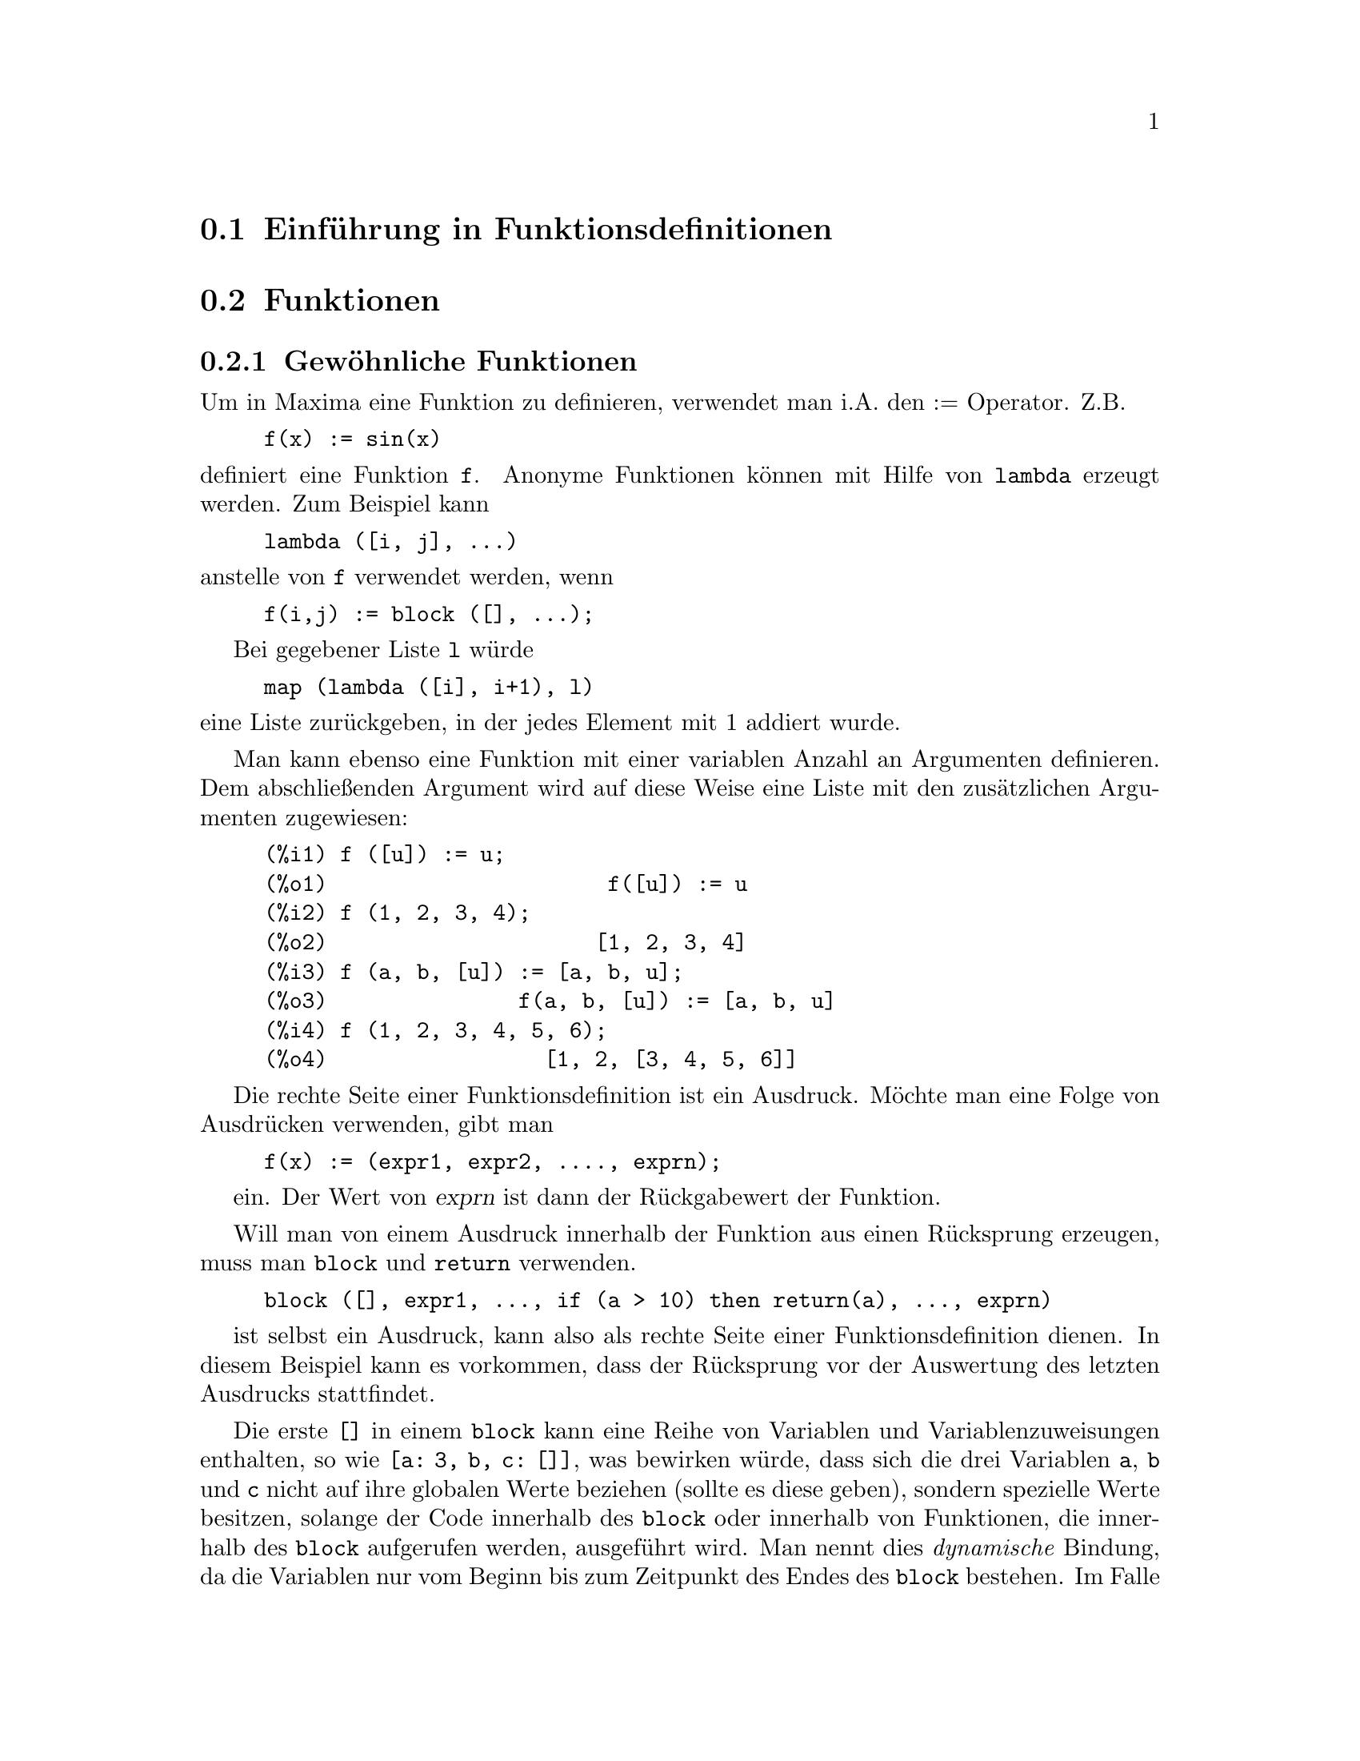 @c Language: German
@c English original: Function.texi CVS 1.42

@menu
* Einf@"uhrung in Funktionsdefinitionen::  
* Funktionen::                    
* Makros::
* Definitionen f@"ur Funktionsdefinitionen::  
@end menu

@node Einf@"uhrung in Funktionsdefinitionen, Funktionen, , Funktionsdefinitionen
@section Einf@"uhrung in Funktionsdefinitionen

@node Funktionen, Makros, Einf@"uhrung in Funktionsdefinitionen, Funktionsdefinitionen
@c NEEDS WORK, THIS TOPIC IS IMPORTANT
@c MENTION DYNAMIC SCOPE (VS LEXICAL SCOPE)
@section Funktionen
@subsection Gew@"ohnliche Funktionen

Um in Maxima eine Funktion zu definieren, verwendet man 
i.A. den := Operator. Z.B.

@example
f(x) := sin(x)
@end example

@noindent
definiert eine Funktion @code{f}.
Anonyme Funktionen k@"onnen mit Hilfe von @code{lambda} erzeugt werden. 
Zum Beispiel kann 

@example
lambda ([i, j], ...)
@end example

@noindent
anstelle von @code{f} verwendet werden, wenn 

@example
f(i,j) := block ([], ...);
@end example

Bei gegebener Liste @code{l} w@"urde  

@example
map (lambda ([i], i+1), l)
@end example

@noindent
eine Liste zur@"uckgeben, in der jedes Element mit 1 addiert wurde.

Man kann ebenso eine Funktion mit einer variablen Anzahl an Argumenten definieren.  
Dem abschlie@ss{}enden Argument wird auf diese Weise eine Liste mit den 
zus@"atzlichen Argumenten zugewiesen:

@example
(%i1) f ([u]) := u;
(%o1)                      f([u]) := u
(%i2) f (1, 2, 3, 4);
(%o2)                     [1, 2, 3, 4]
(%i3) f (a, b, [u]) := [a, b, u];
(%o3)               f(a, b, [u]) := [a, b, u]
(%i4) f (1, 2, 3, 4, 5, 6);
(%o4)                 [1, 2, [3, 4, 5, 6]]
@end example

Die rechte Seite einer Funktionsdefinition ist ein Ausdruck. 
M@"ochte man eine Folge von Ausdr@"ucken verwenden, gibt man 

@example
f(x) := (expr1, expr2, ...., exprn);
@end example

ein. Der Wert von @var{exprn} ist dann der R@"uckgabewert der Funktion.

Will man von einem Ausdruck innerhalb der Funktion aus einen R@"ucksprung erzeugen, 
muss man @code{block} und @code{return} verwenden.

@example
block ([], expr1, ..., if (a > 10) then return(a), ..., exprn)
@end example

ist selbst ein Ausdruck, kann also als rechte Seite einer Funktionsdefinition 
dienen. 
In diesem Beispiel kann es vorkommen, dass der R@"ucksprung vor der Auswertung 
des letzten Ausdrucks stattfindet.

@c COPY THIS STUFF TO @defun block AS NEEDED
@c ESPECIALLY STUFF ABOUT LOCAL VARIABLES
Die erste @code{[]} in einem @code{block} kann eine Reihe von 
Variablen und Variablenzuweisungen enthalten, so wie @code{[a: 3, b, c: []]}, 
was bewirken w@"urde, dass sich die drei Variablen @code{a}, @code{b} 
und @code{c} nicht auf ihre globalen Werte beziehen (sollte es diese geben), 
sondern spezielle Werte besitzen, solange der Code innerhalb des @code{block} 
oder innerhalb von Funktionen, die innerhalb des @code{block} aufgerufen werden, 
ausgef@"uhrt wird. Man nennt dies @i{dynamische} Bindung, 
da die Variablen nur vom Beginn bis zum Zeitpunkt des Endes des @code{block} 
bestehen. 
Im Falle eines @code{return} oder @code{throw} aus dem @code{block} 
werden die alten Werte der Variablen (sollte es diese geben) wieder eingesetzt.
Es ist sicherlich eine gute Idee, auf diese Weise Variablen zu sch@"utzen. 
Beachte, dass Zuweisungen an die Blockvariablen parallel vorgenommen werden. 
Das bedeutet, dass wenn man oben noch @code{c: a} verwendet h@"atte, der 
Wert von @code{c} der Wert von @code{a} zum Zeitpunkt des Blockbeginns 
sein w@"urde, bevor also @code{a} gebunden wurde. 
So etwas wie 

@example
block ([a: a], expr1, ... a: a+3, ..., exprn)
@end example

wird demnach den externen Wert von @code{a} davor bewahren, 
ver@"andert zu werden, aber erlaubt, diesen Wert zu verwenden.
Dies geschieht, da die rechte Seite der Zuweisungen erst im 
Eingangszusammenhang ausgewertet wird, bevor die Bindung stattfindet.
Einfach @code{block ([x], ...} zu verwenden, w@"urde bewirken, dass
@code{x} sich selbst als Wert hat, gerade so als h@"atte man eine neue
@b{Maxima} Sitzung begonnen.

Die aktuellen Argumente einer Funktion werden in exakt derselben Weise 
behandelt, wie Variablen in einem Block. So h@"atten wir in

@example
f(x) := (expr1, ..., exprn);
@end example

und

@example
f(1);
@end example

den gleichen Auswertungszusammenhang f@"ur die Ausdr@"ucke wie mit

@example
block ([x: 1], expr1, ..., exprn)
@end example

Da bei einer Funktionsdefinition mit := die rechte Seite erst 
zur Laufzeit ausgewertet wird, ist es manchmal ratsam, 
@code{define} oder eventuell auch @code{buildq} zur 
Definition einer Funktion zu verwenden.  

@subsection Array-Funktionen

Eine Array-Funktion speichert bei einem gegebenen Argument 
den Funktionswert beim ersten Aufruf,  
und gibt bei erneutem Aufruf mit dem gleichen Argument 
den gespeicherten Wert zur@"uck, ohne ihn neu zu berechnen. 
So eine Funktion wird tabellenf@"uhrend (@i{memoizing function}) genannt.

Die Namen der Array-Funktionen werden der globalen Liste 
@code{arrays} hinzugef@"ugt (und nicht der globalen Liste 
@code{functions}).
@code{arrayinfo} gibt die Liste der Argumente zur@"uck, f@"ur 
die es gespeicherte Funktionswerte gibt.
@code{dispfun} und @code{fundef} geben die Definition der 
Array-Funktion zur@"uck.

@code{arraymake} erzeugt den Aufruf einer Array-Funktion, 
analog zum Aufruf von @code{funmake} bei gew@"ohnlichen Funktionen. 
@code{arrayapply} wendet eine Array-Funktion auf seine Argumente an, 
so wie @code{apply} bei gew@"ohnlichen Funktionen. 
Es gibt jedoch nicht exakt analoges zu @code{map} f@"ur 
Array-Funktionen, obwohl 
@code{map(lambda([@var{x}], @var{a}[@var{x}]), @var{L})} oder
@code{makelist(@var{a}[@var{x}], @var{x}, @var{L})}, wobei @var{L} 
eine Liste ist, nicht weit davon entfernt sind.

@code{remarray} entfernt die Definition einer Array-Funktion 
(einschlie@ss{}lich der gespeicherten Werte), genauso wie 
@code{remfunction} bei gew@"ohnlichen Funktionen. 

@code{kill(@var{a}[@var{x}])} entfernt den f@"ur das Argument 
@var{x} gespeicherten Wert einer Array-Funktion @var{a}; 
beim n@"achsten Aufruf von @var{a} mit dem Argument @var{x} 
wird der Funktionswert neu berechnet.
Es gibt jedoch keine M@"oglichkeit, auf einmal alle gespeicherten 
Werte zu l@"oschen, au@ss{}er durch @code{kill(@var{a})} oder 
@code{remarray(@var{a})}, was gleichzeitig die Funktionsdefinition 
l@"oscht.


@node Makros, Definitionen f@"ur Funktionsdefinitionen, Funktionen, Funktionsdefinitionen
@section Makros

@deffn {Funktion} buildq (@var{L}, @var{expr})
F@"uhrt eine parallele Ersetzung der in der Liste @var{L} 
aufgef@"uhrten Variablen in dem Ausdruck @var{expr} durch, 
ohne dabei @var{expr} auszuwerten.

Der resultierende Ausdruck wird vereinfacht, aber nicht 
ausgewertet, nachdem @code{buildq} die Ersetzung durchgef@"uhrt hat.

Die Elemente in @var{L} sind Symbole oder Zuweisungen 
@code{@var{symbol}: @var{value}}, die parallel ausgewertet werden.

Die Bindung der Variablen auf der rechten Seite der Zuweisung 
ist die Bindung dieser Variablen in dem Zusammenhang, 
in dem @code{buildq} aufgerufen wird, und 
nicht die Bindung dieser Variablen in der Liste @var{L}.
Wenn einer Variable in @var{L} nicht ausdr@"ucklich ein Wert 
zugewiesen wurde, ist seine Bindung in @code{buildq} dieselbe, 
wie in dem Zusammenhang, aus dem @code{buildq} aufgerufen wird.

Die in @var{L} genannten Variablen werden dann parallel in 
@var{expr} ersetzt. Das hei@ss{}t, die Ersetzung ist f@"ur jede 
Variable festgelegt, bevor die Ersetzung ausgef@"uhrt wird, 
so dass die Ersetzung einer Variable auf die andere keinen 
Einfluss hat.

Wenn irgend eine Variable @var{x} in @var{expr} in der Form 
@code{splice (@var{x})} auftritt, dann muss @var{x} an eine Liste 
gebunden sein, und die Liste wird dann in @var{expr} 
verzahnt statt ersetzt.

Variablen in @var{expr}, die nicht in @var{L} auftauchen, 
werden in das Ergebnis w@"ortlich eingetragen, so als ob sie 
in dem Zusammenhang, aus dem @code{buildq} aufgerufen wird, 
gebunden w@"aren.

Beispiele

@code{a} ist ausdr@"ucklich an @code{x} gebunden,
w@"ahrend @code{b} dieselbe Bindung hat (n@"amlich 29) wie 
in dem aufrufenden Zusammenhang, 
und @code{c} wird w@"ortlich @"ubertagen.
Der resultierende Ausdruck wird nicht vor der ausdr@"ucklichen 
Auswertung @code{''%} ausgewertet.

@c ===beg===
@c (a: 17, b: 29, c: 1729)$
@c buildq ([a: x, b], a + b + c);
@c ''%;
@c ===end===
@example
(%i1) (a: 17, b: 29, c: 1729)$
(%i2) buildq ([a: x, b], a + b + c);
(%o2)                      x + c + 29
(%i3) ''%;
(%o3)                       x + 1758
@end example

@code{e} ist an eine Liste gebunden, die als solche auch 
in den Argumenten von @code{foo} auftaucht, aber 
verzahnt in den Argumenten von @code{bar}.

@c ===beg===
@c buildq ([e: [a, b, c]], foo (x, e, y));
@c buildq ([e: [a, b, c]], bar (x, splice (e), y));
@c ===end===
@example
(%i1) buildq ([e: [a, b, c]], foo (x, e, y));
(%o1)                 foo(x, [a, b, c], y)
(%i2) buildq ([e: [a, b, c]], bar (x, splice (e), y));
(%o2)                  bar(x, a, b, c, y)
@end example

Das Ergebnis wird nach der Ersetzung vereinfacht.
W@"urde die Vereinfachung vor der Ersetzung stattfinden,
w@"urden diese beiden Ausdr@"ucke dasselbe ergeben.

@c ===beg===
@c buildq ([e: [a, b, c]], splice (e) + splice (e));
@c buildq ([e: [a, b, c]], 2 * splice (e));
@c ===end===
@example
(%i1) buildq ([e: [a, b, c]], splice (e) + splice (e));
(%o1)                    2 c + 2 b + 2 a
(%i2) buildq ([e: [a, b, c]], 2 * splice (e));
(%o2)                        2 a b c
@end example

Die Variablen in @var{L} sind parallel gebunden; 
w@"aren sie nacheinander gebunden, w@"urde das erste 
Ergebnis @code{foo (b, b)} sein.
Auch die Ersetzungen werden parallel ausgef@"uhrt;
vergleiche das zweite Ergebnis mit dem von @code{subst},
welches die Ersetzungen nacheinander ausf@"uhrt.

@c ===beg===
@c buildq ([a: b, b: a], foo (a, b));
@c buildq ([u: v, v: w, w: x, x: y, y: z, z: u], bar (u, v, w, x, y, z));
@c subst ([u=v, v=w, w=x, x=y, y=z, z=u], bar (u, v, w, x, y, z));
@c ===end===
@example
(%i1) buildq ([a: b, b: a], foo (a, b));
(%o1)                       foo(b, a)
(%i2) buildq ([u: v, v: w, w: x, x: y, y: z, z: u], bar (u, v, w, x, y, z));
(%o2)                 bar(v, w, x, y, z, u)
(%i3) subst ([u=v, v=w, w=x, x=y, y=z, z=u], bar (u, v, w, x, y, z));
(%o3)                 bar(u, u, u, u, u, u)
@end example

Folgend wird eine Liste von Gleichungen konstruiert, 
mit jeweils Variablen oder Ausdr@"ucken auf der linken Seite  
und deren Werte auf der rechten.
@code{macroexpand} zeigt den R@"uckgabewert von @code{show_values}.

@c ===beg===
@c show_values ([L]) ::= buildq ([L], map ("=", 'L, L));
@c (a: 17, b: 29, c: 1729)$
@c show_values (a, b, c - a - b);
@c macroexpand (show_values (a, b, c - a - b));
@c ===end===
@example
(%i1) show_values ([L]) ::= buildq ([L], map ("=", 'L, L));
(%o1)   show_values([L]) ::= buildq([L], map("=", 'L, L))
(%i2) (a: 17, b: 29, c: 1729)$
(%i3) show_values (a, b, c - a - b);
(%o3)          [a = 17, b = 29, c - b - a = 1683]
(%i4) macroexpand (show_values (a, b, c - a - b));
(%o4)    map(=, '([a, b, c - b - a]), [a, b, c - b - a])
@end example

@end deffn

@deffn {Funktion} macroexpand (@var{expr})
Gibt, wenn @code{expr} ein Makro-Funktionsaufruf ist,
die Makro-Expansion von @var{expr} zur@"uck, ohne den 
Ausdruck dabei auszuwerten.
Andernfalls gibt @code{macroexpand} @var{expr} zur@"uck.

Sollte die Expansion von @var{expr} einen weiteren 
Makro-Funktionsaufruf liefern, wird auch dieser 
Makro-Funktionsaufruf expandiert.

@code{macroexpand} quotiert (Operator @code{'}) seine Argumente.
Wenn jedoch die Expansion der Makrofunktion Seiteneffekte 
bewirkt, werden auch diese Seiteneffekte ausgef@"uhrt.

Siehe auch @code{::=}, @code{macros} und @code{macroexpand1}.

Beispiele

@c ===beg===
@c g (x) ::= x / 99;
@c h (x) ::= buildq ([x], g (x - a));
@c a: 1234;
@c macroexpand (h (y));
@c h (y);
@c ===end===
@example
(%i1) g (x) ::= x / 99;
                                    x
(%o1)                      g(x) ::= --
                                    99
(%i2) h (x) ::= buildq ([x], g (x - a));
(%o2)            h(x) ::= buildq([x], g(x - a))
(%i3) a: 1234;
(%o3)                         1234
(%i4) macroexpand (h (y));
                              y - a
(%o4)                         -----
                               99
(%i5) h (y);
                            y - 1234
(%o5)                       --------
                               99
@end example

@end deffn

@deffn {Funktion} macroexpand1 (@var{expr})
Gibt, wenn @code{expr} ein Makro-Funktionsaufruf ist,
die Makro-Expansion von @var{expr} zur@"uck, ohne den 
Ausdruck dabei auszuwerten.
Andernfalls gibt @code{macroexpand1} @var{expr} zur@"uck.

@code{macroexpand1} quotiert (Operator @code{'}) seine Argumente.
Sollte die Expansion der Makrofunktion Seiteneffekte 
bewirken, werden auch diese Seiteneffekte ausgef@"uhrt.

Sollte die Expansion von @var{expr} einen weiteren 
Makro-Funktionsaufruf liefern, wird dieser Makro-Funktionsaufruf 
jedoch nicht expandiert.

Siehe auch @code{::=}, @code{macros} und @code{macroexpand}.

Beispiele

@c ===beg===
@c g (x) ::= x / 99;
@c h (x) ::= buildq ([x], g (x - a));
@c a: 1234;
@c macroexpand1 (h (y));
@c h (y);
@c ===end===
@example
(%i1) g (x) ::= x / 99;
                                    x
(%o1)                      g(x) ::= --
                                    99
(%i2) h (x) ::= buildq ([x], g (x - a));
(%o2)            h(x) ::= buildq([x], g(x - a))
(%i3) a: 1234;
(%o3)                         1234
(%i4) macroexpand1 (h (y));
(%o4)                       g(y - a)
(%i5) h (y);
                            y - 1234
(%o5)                       --------
                               99
@end example

@end deffn

@defvr {Globale Variable} macros
Standardwert: @code{[]}

@code{macros} ist die Liste der benutzerdefinierten Makrofunktionen. 
Der Operator @code{::=} zur Markodefinition setzt neue Makrofunktionen 
auf diese Liste und @code{kill}, @code{remove} und @code{remfunction} 
entfernen Makrofunktionen von dieser Liste.

Siehe auch @code{infolists}.

@end defvr

@deffn {Funktion} splice (@var{a})
Verzahnt die durch das Atom @var{a} benannte Liste in einen Ausdruck, 
aber nur dann, wenn @code{splice} innerhalb von @code{buildq} auftritt; 
andernfalls wird @code{splice} wie eine undefinierte Funktion behandelt. 
Tritt @var{a} innerhalb von @code{buildq} allein auf (ohne @code{splice}), 
dann wird @var{a} als Liste (und nicht verzahnt) in das Ergebnis eingesetzt. 
Das Argument von @code{splice} darf nur ein Atom sein, 
keine buchst@"abliche Liste oder auch kein Ausdruck, der eine Liste 
ergibt.

Typischerweise liefert @code{splice} die Argumente f@"ur eine Funktion 
oder einen Operator.
F@"ur eine Funktion @code{f} expandiert der Ausdruck @code{f (splice (@var{a}))} 
innerhalb von @code{buildq} zu @code{f (@var{a}[1], @var{a}[2], @var{a}[3], ...)}. 
F@"ur einen Operator @code{o} expandiert der Ausdruck @code{"o" (splice (@var{a})}
innerhalb von @code{buildq} zu @code{"o" (@var{a}[1], @var{a}[2], @var{a}[3], ...)},
wobei @code{o} jeder Typ von Operator sein kann 
(typischerweise einer, der mehrere Argumente besitzt). 
Beachte, dass der Operator in Anf@"uhrungszeichen @code{"} eingeschlossen 
sein muss.

Beispiele

@c ===beg===
@c buildq ([x: [1, %pi, z - y]], foo (splice (x)) / length (x));
@c buildq ([x: [1, %pi]], "/" (splice (x)));
@c matchfix ("<>", "<>");
@c buildq ([x: [1, %pi, z - y]], "<>" (splice (x)));
@c ===end===
@example
(%i1) buildq ([x: [1, %pi, z - y]], foo (splice (x)) / length (x));
                       foo(1, %pi, z - y)
(%o1)                -----------------------
                     length([1, %pi, z - y])
(%i2) buildq ([x: [1, %pi]], "/" (splice (x)));
                                1
(%o2)                          ---
                               %pi
(%i3) matchfix ("<>", "<>");
(%o3)                          <>
(%i4) buildq ([x: [1, %pi, z - y]], "<>" (splice (x)));
(%o4)                   <>1, %pi, z - y<>
@end example

@end deffn


@c end concepts Funktionen
@node Definitionen f@"ur Funktionsdefinitionen,  , Makros, Funktionsdefinitionen
@section Definitionen f@"ur Funktionsdefinitionen

@deffn {Funktion} apply (@var{F}, [@var{x_1}, ..., @var{x_n}])
Erzeugt einen Ausdruck @code{@var{F}(@var{arg_1}, ..., @var{arg_n})} 
und wertet ihn aus.
@code{apply} versucht nicht, zwischen Array-Funktion und gew@"ohnlichen Funktionen 
zu unterscheiden; 
wenn @var{F} der Name einer Array-Funktion ist, wertet @code{apply} 
@code{@var{F}(...)} aus (d.h. ein Funktionsaufruf mit runden statt 
eckigen Klammern).
@code{arrayapply} wertet in diesem Fall einen Funktionsaufruf mit 
eckigen Klammern aus.

Beispiele:

@code{apply} wertet seine Argumente aus.
In diesem Beispiel wird @code{min} auf den Wert von @code{L} angewendet.

@c ===beg===
@c L : [1, 5, -10.2, 4, 3];
@c apply (min, L);
@c ===end===
@example
(%i1) L : [1, 5, -10.2, 4, 3];
(%o1)                 [1, 5, - 10.2, 4, 3]
(%i2) apply (min, L);
(%o2)                        - 10.2
@end example

@code{apply} wertet die Argumente aus, sogar wenn die Funktion 
(hier @var{dispfun}) sie quotiert (Operator @code{'}).

@c ===beg===
@c F (x) := x / 1729;
@c fname : F;
@c dispfun (F);
@c dispfun (fname);
@c apply (dispfun, [fname]);
@c ===end===
@example
(%i1) F (x) := x / 1729;
                                   x
(%o1)                     F(x) := ----
                                  1729
(%i2) fname : F;
(%o2)                           F
(%i3) dispfun (F);
                                   x
(%t3)                     F(x) := ----
                                  1729

(%o3)                         [%t3]
(%i4) dispfun (fname);
fname is not the name of a user function.
 -- an error.  Quitting.  To debug this try debugmode(true);
(%i5) apply (dispfun, [fname]);
                                   x
(%t5)                     F(x) := ----
                                  1729

(%o5)                         [%t5]
@end example

@code{apply} wertet den Funktionsnamen (hier @var{demoivre}) aus.
Das einfache Hochkomma @code{'} verhindert die Auswertung.
@code{demoivre} ist der Name einer globalen Variable und ebenso eine Funktion.

@c ===beg===
@c demoivre;
@c demoivre (exp (%i * x));
@c apply (demoivre, [exp (%i * x)]);
@c apply ('demoivre, [exp (%i * x)]);
@c ===end===
@example
(%i1) demoivre;
(%o1)                         false
(%i2) demoivre (exp (%i * x));
(%o2)                  %i sin(x) + cos(x)
(%i3) apply (demoivre, [exp (%i * x)]);
demoivre evaluates to false
Improper name or value in functional position.
 -- an error.  Quitting.  To debug this try debugmode(true);
(%i4) apply ('demoivre, [exp (%i * x)]);
(%o4)                  %i sin(x) + cos(x)
@end example

@end deffn


@deffn {Funktion} block ([@var{v_1}, ..., @var{v_m}], @var{expr_1}, ..., @var{expr_n})
@deffnx {Funktion} block (@var{expr_1}, ..., @var{expr_n})
@code{block} wertet @var{expr_1}, ..., @var{expr_n} der Reihe nach aus 
und gibt den Wert des letzten ausgewerteten Ausdrucks zur@"uck. 
Die Abfolge kann durch die @code{go}-, @code{throw}- und @code{return}-Funktion 
ge@"andert werden. 
Der letzte Ausdruck ist @var{expr_n}, wenn nicht @code{return} 
oder ein Ausdruck, der  @code{throw} enth@"alt, ausgewertet wird.
Die Variablen @var{v_1}, ..., @var{v_m} werden lokal im Block deklariert 
und damit unterschieden von globalen Variablen mit demselben Namen. 
Sollen keine Variablen lokal deklariert werden, kann die Liste entfallen. 
Innerhalb des Blocks ist jede von @var{v_1}, ..., @var{v_m} verschiedene 
Variable global. 

@code{block} speichert beim Eintritt in den Block die aktuellen Werte der 
Variablen @var{v_1}, ..., @var{v_m} (falls vorhanden), und entbindet dann die 
Variablen, so dass diese sich selbst als Wert besitzen. 
Die lokalen Variablen k@"onnen anschlie@ss{}end innerhalb des Blocks an beliebige 
Werte gebunden werden, nach Beenden des Blocks aber werden die zuvor 
gespeicherten Werte zur@"uckgeschrieben und die innerhalb des Blocks 
zugewiesenen Werte sind verloren. 

@code{block} kann in einem anderen @code{block} auftreten.
Jedesmal wenn ein neuer @code{block} ausgewertet wird, 
werden entsprechende lokalen Variablen eingerichtet. 
Lokale Variablen erscheinen jedem eingeschlossenen Block als global. 
Ist eine Variable nichtlokal in einem Block, 
ist ihr Wert gegebenenfalls der durch einen umgebenden Block 
zuletzt zugewiesene oder andernfalls der Wert in der globalen Umgebung. 
Dieses Prinzip stimmt wohl mit dem @"ublichen Verst@"andnis eines 
dynamischen G@"ultigkeitsbereichs ("dynamic scope") @"uberein.

Wenn es gew@"unscht wird, neben @code{value} auch andere lokale Eigenschaften 
(@code{properties}) zu speichern und wiederherzustellen, wie zum Beispiel 
@code{array} (au@ss{}er f@"ur vollst@"andige Arrays),
@code{function}, @code{dependencies}, @code{atvalue}, 
@code{matchdeclare}, @code{atomgrad}, @code{constant} und @code{nonscalar}, 
sollte innerhalb eines Blocks die Funktion @code{local} mit den Namen der 
Variablen als Argumente verwendet werden.

Der Wert eines Blocks ist der Wert seines letzten Ausdrucks 
oder der Wert des Arguments der Funktion @code{return}, 
die verwendet werden kann, um ausdr@"ucklich einen Programmblock
zu verlassen.
Die Funktion @code{go} kann in einem @code{block} verwendet werden, 
um die Programmkontrolle an eine Anweisung zu @"ubergeben, 
die mit dem Argument von @code{go} markiert ist. 
Um eine Anweisung zu markieren, stellt man ihr ein Atom als eine
zus@"atzliche Anweisung in @code{block} voran. Zum Beispiel:
@code{block ([x], x:1, loop, x+1, ..., go(loop), ...)}
Das Argument von @code{go} muss der Name einer Marke ("tag") sein, die im gleichen
@code{block} steht. Man kann @code{go} nicht verwenden, um eine Marke
in einem anderen @code{block} zu erreichen als den, der dieses @code{go}
enth@"alt.

Blocks tauchen typischerweise auf der rechten Seite einer Funktionsdefinition 
auf, k@"onnen aber genauso gut an anderen Stellen verwendet werden.

@end deffn

@c REPHRASE, NEEDS EXAMPLE
@deffn {Funktion} break (@var{expr_1}, ..., @var{expr_n})
Wertet und gibt @var{expr_1}, ..., @var{expr_n} aus 
und bewirkt dann eine Maxima-Bruch-Anweisung an einem Punkt, 
an dem der Benutzer seine Umgebung untersuchen und @"andern kann. 
Nach der Eingabe von @code{exit;} f@"ahrt die Rechnung wieder fort.

@end deffn

@c FOR SOME REASON throw IS IN SOME OTHER FILE. MOVE throw INTO THIS FILE.
@c NEEDS CLARIFICATION
@deffn {Funktion} catch (@var{expr_1}, ..., @var{expr_n})
Wertet die Ausdr@"ucke @var{expr_1}, ..., @var{expr_n} nacheinander aus; 
wenn ein davon zur Auswertung eines Ausdrucks der Form @code{throw (arg)}
f@"uhrt, dann ist der Wert des @code{catch} der Wert des @code{throw (arg)}, 
und kein weiterer Ausdruck wird ausgewertet.
Dieser nichtlokale R@"ucksprung geht durch jede Verschachtelungstiefe 
bis zum n@"achsten umgebenden @code{catch}.
Gibt es kein @code{catch}, das @code{throw} umgibt, wird eine 
Fehlermeldung ausgegeben.

Wenn die Auswertung der Argumente nicht zu der Auswertung eines @code{throw} 
f@"uhrt, ist der Wert von @var{catch} der Wert von @code{expr_n}. 

@example
(%i1) lambda ([x], if x < 0 then throw(x) else f(x))$
(%i2) g(l) := catch (map (''%, l))$
(%i3) g ([1, 2, 3, 7]);
(%o3)               [f(1), f(2), f(3), f(7)]
(%i4) g ([1, 2, -3, 7]);
(%o4)                          - 3
@end example

@c REWORD THIS PART.
Die Funktion @code{g} gibt eine Liste von Elementen der Liste @code{l} 
zur@"uck, auf die eine Funktion @code{f} angewandt wurde, falls alle Elemente 
nichtnegativ sind, andernfalls f@"angt ("catches") @code{g} das 
erste negative Element von @code{l} auf und wirft ("throws") es aus.

@end deffn

@deffn {Funktion} compfile (@var{filename}, @var{f_1}, ..., @var{f_n})
@"Ubersetzt Maxima-Funktionen @var{f_1}, ..., @var{f_n} nach Lisp 
und schreibt den @"ubersetzten Code in die Datei @var{filename}.

Die Lisp-@"Ubersetzungen werden weder ausgewertet, noch wird die Datei 
durch den Lisp-Compiler weiterverarbeitet.
@c SO LET'S CONSIDER GIVING THIS FUNCTION A MORE ACCURATE NAME.
@code{translate} erzeugt und wertet Lisp-@"Ubersetzungen aus.
@code{compile_file} @"ubersetzt von Maxima nach Lisp, und wendet dann den 
Lisp-Compiler an.


Siehe auch @code{translate}, @code{translate_file} und @code{compile_file}.

@end deffn

@c THIS VARIABLE IS OBSOLETE: ASSIGNING compgrind: true CAUSES compfile
@c TO EVENTUALLY CALL AN OBSOLETE FUNCTION SPRIN1.
@c RECOMMENDATION IS TO CUT THIS ITEM, AND CUT $compgrind FROM src/transs.lisp
@c @defvar compgrind
@c Default value: @code{false}
@c 
@c When @code{compgrind} is @code{true}, function definitions printed by
@c @code{compfile} are pretty-printed.
@c 
@c @end defvar

@deffn {Funktion} compile (@var{f_1}, ..., @var{f_n})
@deffnx {Funktion} compile (functions)
@deffnx {Funktion} compile (all)
@"Ubersetzt Maxima-Funktionen @var{f_1}, ..., @var{f_n} nach Lisp, 
wertet die Lisp-@"Ubersetzungen aus und ruft f@"ur jede @"ubersetzte Funktion 
die Lisp-Funktion @code{COMPILE} auf.
@code{compile} gibt eine Liste mit den Namen der kompilierten Funktionen zur@"uck. 

@code{compile (all)} oder @code{compile (functions)} kompiliert 
alle benutzerdefinierten Funktionen.

@code{compile} quotiert (Operator @code{'}) seine Argumente;
Der Quotierungs-Quotierungs-Operator @code{'@w{}'} verhindert die Quotierung.

@end deffn

@deffn {Funktion} define (@var{f}(@var{x_1}, ..., @var{x_n}), @var{expr})
Definiert eine Funktion namens @var{f} mit den Argumenten @var{x_1}, ..., @var{x_n} 
und dem Funktionsrumpf @var{expr}.

@code{define} quotiert (Operator @code{'}) in den meisten F@"allen 
das erste Argument und wertet das zweites Argument aus, 
wenn dies nicht ausdr@"ucklich quotiert ist. 
Wenn das erste Argument ein Ausdruck der Form 
@code{ev (@var{expr})}, @code{funmake (@var{expr})} oder @code{arraymake (@var{expr})} 
ist, wird das erste Argument ausgewertet;
dies erlaubt es, den Funktionsnamen genauso wie den Rumpf auszuwerten.

@code{define} ist vergleichbar mit dem Funktionsdefinitionsoperator @code{:=},
wenn aber @code{define} innerhalb einer Funktion auftaucht, 
verwendet die erzeugte Definition den Wert von @code{expr} zur Laufzeit und 
nicht den Wert zum Zeitpunkt der Definition der Funktion, 
die dieses @code{define} enth@"alt.

Alle Funktionsdefinitionen finden in demselben Namensraum statt;
die Definition einer Funktion @code{f} innerhalb einer anderen 
Funktion @code{g} beschr@"ankt nicht den G@"ultigkeitsbereich von 
@code{f} in Beziehung zu @code{g}.

@c MAKE THIS SAME POINT IN :=
@code{define} definiert Arrayfunktionen 
(aufgerufen mit Argumenten in eckigen Klammern @code{[ ]})
genauso wie gew@"ohnliche Funktionen.

Beispiele:

@example
(%i1) foo: 2^bar;
                               bar
(%o1)                         2
(%i2) g(x) := (f_1 (y) :=   foo*x*y,
               f_2 (y) := ''foo*x*y,
       define (f_3 (y),     foo*x*y),
       define (f_4 (y),   ''foo*x*y));
                                             bar
(%o2) g(x) := (f_1(y) := foo x y, f_2(y) := 2    x y, 
                                                        bar
               define(f_3(y), foo x y), define(f_4(y), 2    x y))
(%i3) functions;
(%o3)                        [g(x)]
(%i4) g(a);
                                    bar
(%o4)                  f_4(y) := a 2    y
(%i5) functions;
(%o5)        [g(x), f_1(y), f_2(y), f_3(y), f_4(y)]
(%i6) dispfun (f_1, f_2, f_3, f_4);
(%t6)                   f_1(y) := foo x y

                                  bar
(%t7)                  f_2(y) := 2    x y

                                    bar
(%t8)                  f_3(y) := a 2    y

                                    bar
(%t9)                  f_4(y) := a 2    y

(%o9)                         done
@end example
@end deffn

@c SEE NOTE BELOW ABOUT THE DOCUMENTATION STRING
@c @deffn {Funktion} define_variable (@var{name}, @var{default_value}, @var{mode}, @var{documentation})
@deffn {Funktion} define_variable (@var{name}, @var{default_value}, @var{mode})

F@"uhrt eine globale Variable in die Maxima-Umgebung ein.
@c IMPORT OF FOLLOWING STATEMENT UNCLEAR: IN WHAT WAY IS define_variable MORE USEFUL IN TRANSLATED CODE ??
@code{define_variable} ist n@"utzlich in benutzerdefinierten Paketen,
die oft @"ubersetzt oder kompiliert werden.

@code{define_variable} f@"uhrt die folgenden Schritte durch:

@enumerate
@item
@code{mode_declare (@var{name}, @var{mode})} deklariert dem @"Ubersetzer 
den Modus (@var{mode}) von @var{name}.
Siehe @code{mode_declare} f@"ur eine Liste der m@"oglichen Modi.

@item
Ist die Variable ungebunden, wird @var{default_value} @var{name} zugewiesen.

@item
@code{declare (@var{name}, special)} deklariert sie als speziell (Lisp: "special"). 
@c CLARIFY THE MEANING OF SPECIAL FOR THE BENEFIT OF READERS OTHER THAN LISP PROGRAMMERS

@item
@var{name} wird einer Testfunktion zugeordnet, um sicherzustellen, 
dass @var{name} nur Werte im deklarierten Modus zugewiesen werden.
@end enumerate


@c FOLLOWING STATEMENT APPEARS TO BE OUT OF DATE.
@c EXAMINING DEFMSPEC $DEFINE_VARIABLE AND DEF%TR $DEFINE_VARIABLE IN src/trmode.lisp,
@c IT APPEARS THAT THE 4TH ARGUMENT IS NEVER REFERRED TO.
@c EXECUTING translate_file ON A MAXIMA BATCH FILE WHICH CONTAINS
@c define_variable (foo, 2222, integer, "THIS IS FOO");
@c DOES NOT PUT "THIS IS FOO" INTO THE LISP FILE NOR THE UNLISP FILE.
@c The optional 4th argument is a documentation string.  When
@c @code{translate_file} is used on a package which includes documentation
@c strings, a second file is output in addition to the Lisp file which
@c will contain the documentation strings, formatted suitably for use in
@c manuals, usage files, or (for instance) @code{describe}.

Die Eigenschaft @code{value_check} kann jeder Variablen zugewiesen werden, 
die durch @code{define_variable} mit einem von @code{any} verschiedenen Modus 
definiert wurde.
Die Eigenschaft @code{value_check} ist ein lambda-Ausdruck oder 
der Name einer Funktion mit einer Variablen, der aufgerufen wird, 
wenn versucht wird, der Variablen einen Wert zuzuweisen.
Das Argument der @code{value_check}-Funktion ist dieser beabsichtigte Wert.

@code{define_variable} wertet @code{default_value} aus 
und quotiert (Operator @code{'}) @code{name} und @code{mode}.
@code{define_variable} gibt den aktuellen Wert von @code{name} zur@"uck, 
der @code{default_value} ist, wenn @code{name} vorher ungebunden war, 
oder andernfalls der vorherige Wert von @code{name}.

Beispiele:

@code{foo} ist eine boolesche Variable mit dem anf@"anglichen Wert @code{true}.
@c GENERATED FROM:
@c define_variable (foo, true, boolean);
@c foo;
@c foo: false;
@c foo: %pi;
@c foo;

@example
(%i1) define_variable (foo, true, boolean);
(%o1)                         true
(%i2) foo;
(%o2)                         true
(%i3) foo: false;
(%o3)                         false
(%i4) foo: %pi;
Error: foo was declared mode boolean, has value: %pi
 -- an error.  Quitting.  To debug this try debugmode(true);
(%i5) foo;
(%o5)                         false
@end example

@code{bar} ist eine ganzzahlige Variable, die prim sein soll.
@c GENERATED FROM:
@c define_variable (bar, 2, integer);
@c qput (bar, prime_test, value_check);
@c prime_test (y) := if not primep(y) then error (y, "is not prime.");
@c bar: 1439;
@c bar: 1440;
@c bar;

@example
(%i1) define_variable (bar, 2, integer);
(%o1)                           2
(%i2) qput (bar, prime_test, value_check);
(%o2)                      prime_test
(%i3) prime_test (y) := if not primep(y) then error (y, "is not prime.");
(%o3) prime_test(y) := if not primep(y)

                                   then error(y, "is not prime.")
(%i4) bar: 1439;
(%o4)                         1439
(%i5) bar: 1440;
1440 is not prime.
#0: prime_test(y=1440)
 -- an error.  Quitting.  To debug this try debugmode(true);
(%i6) bar;
(%o6)                         1439
@end example

@code{baz_quux} ist eine Variable, der kein Wert zugewiesen werden kann.
Der Modus @code{any_check} ist @code{any} @"ahnlich, 
@code{any_check} erm@"oglicht jedoch den @code{value_check}-Mechanismus, 
w@"ahrend @code{any} dies nicht tut.
@c GENERATED FROM:
@c define_variable (baz_quux, 'baz_quux, any_check);
@c F: lambda ([y], if y # 'baz_quux then error ("Cannot assign to `baz_quux'."));
@c qput (baz_quux, ''F, value_check);
@c baz_quux: 'baz_quux;
@c baz_quux: sqrt(2);
@c baz_quux;

@example
(%i1) define_variable (baz_quux, 'baz_quux, any_check);
(%o1)                       baz_quux
(%i2) F: lambda ([y], if y # 'baz_quux then error ("Cannot assign to `baz_quux'."));
(%o2) lambda([y], if y # 'baz_quux

                        then error(Cannot assign to `baz_quux'.))
(%i3) qput (baz_quux, ''F, value_check);
(%o3) lambda([y], if y # 'baz_quux

                        then error(Cannot assign to `baz_quux'.))
(%i4) baz_quux: 'baz_quux;
(%o4)                       baz_quux
(%i5) baz_quux: sqrt(2);
Cannot assign to `baz_quux'.
#0: lambda([y],if y # 'baz_quux then error("Cannot assign to `baz_quux'."))(y=sqrt(2))
 -- an error.  Quitting.  To debug this try debugmode(true);
(%i6) baz_quux;
(%o6)                       baz_quux
@end example

@end deffn

@deffn {Funktion} dispfun (@var{f_1}, ..., @var{f_n})
@deffnx {Funktion} dispfun (all)
Zeigt die Definitionen der benutzerdefinierten Funktionen @var{f_1}, ..., @var{f_n} an.
Jedes Argument kann der Name eines Makros (definiert durch @code{::=}) sein, 
einer gew@"ohnlichen Funktion (definiert durch @code{:=} oder @code{define}), 
einer Arrayfunktion (definiert durch @code{:=} oder @code{define}, 
aber mit Argumenten, die in eckigen Klammern @code{[ ]} eingeschlossen sind),
einer indizierten Funktion, (definiert durch @code{:=} oder @code{define}, 
aber mit einigen Argumenten in eckigen Klammern @code{[ ]} 
und anderen in runden Klammern @code{( )}),
einer, die durch einen bestimmten Index aus einer Familie von 
indizierten Funktionen ausgew@"ahlt wurde, 
oder einer indizierten Funktion mit einem konstanten Index.

@code{dispfun (all)} zeigt alle benutzerdefinierten Funktionen an, die 
durch die @code{functions}-, @code{arrays}-, and @code{macros}-Listen 
gegeben sind, l@"asst aber indizierte Funktionen mit konstanten Indizes aus.

@code{dispfun} erzeugt Zwischenmarken (@code{%t1}, @code{%t2}, etc.)
f@"ur jede angezeigte Funktion, und weist die Funktionsdefinition den Marken zu.
Im Unterschied hierzu gibt @code{fundef} die Funktionsdefinitionen zur@"uck.

@code{dispfun} quotiert (Operator @code{'}) seine Argumente;
Der Quotierungs-Quotierungs-Operator @code{'@w{}'} verhindert die Quotierung.
@code{dispfun} gibt die Liste mit den Zwischenmarken zur@"uck, 
die den angezeigten Funktionen entsprechen. 

Beispiele:

@c ===beg===
@c m(x, y) ::= x^(-y);
@c f(x, y) :=  x^(-y);
@c g[x, y] :=  x^(-y);
@c h[x](y) :=  x^(-y);
@c i[8](y) :=  8^(-y);
@c dispfun (m, f, g, h, h[5], h[10], i[8]);
@c ''%;
@c ===end===
@example
(%i1) m(x, y) ::= x^(-y);
                                     - y
(%o1)                   m(x, y) ::= x
(%i2) f(x, y) :=  x^(-y);
                                     - y
(%o2)                    f(x, y) := x
(%i3) g[x, y] :=  x^(-y);
                                    - y
(%o3)                     g     := x
                           x, y
(%i4) h[x](y) :=  x^(-y);
                                    - y
(%o4)                     h (y) := x
                           x
(%i5) i[8](y) :=  8^(-y);
                                    - y
(%o5)                     i (y) := 8
                           8
(%i6) dispfun (m, f, g, h, h[5], h[10], i[8]);
                                     - y
(%t6)                   m(x, y) ::= x

                                     - y
(%t7)                    f(x, y) := x

                                    - y
(%t8)                     g     := x
                           x, y

                                    - y
(%t9)                     h (y) := x
                           x

                                    1
(%t10)                     h (y) := --
                            5        y
                                    5

                                     1
(%t11)                    h  (y) := ---
                           10         y
                                    10

                                    - y
(%t12)                    i (y) := 8
                           8

(%o12)       [%t6, %t7, %t8, %t9, %t10, %t11, %t12]
(%i12) ''%;
                     - y              - y            - y
(%o12) [m(x, y) ::= x   , f(x, y) := x   , g     := x   , 
                                            x, y
                  - y           1              1             - y
        h (y) := x   , h (y) := --, h  (y) := ---, i (y) := 8   ]
         x              5        y   10         y   8
                                5             10
@end example

@end deffn

@defvr {Systemvariable} functions
Standardwert: @code{[]}

@code{functions} ist die Liste der gew@"ohnlichen Maxima-Funktionen 
der laufenden Sitzung.
Eine gew@"ohnliche Funktion ist eine Funktion, die mit Hilfe von 
@code{define} oder @code{:=} konstruiert wurde und mitsamt der 
Klammern @code{()} aufgerufen wird.
Eine Funktion kann in der Eingabezeile definiert werden 
oder in einer Maxima-Datei, die durch @code{load} oder @code{batch} 
geladen wird.

Arrayfunktionen (aufgerufen mit eckigen Klammern, i.A. @code{F[x]}) 
und indizierte Funktionen (aufgerufen mit eckigen und runden Klammern, 
i.A. @code{F[x](y)}) werden durch die globale Variable @code{arrays}, 
und nicht durch @code{functions} aufgelistet.

Lisp-Funktionen werden in keiner dieser Liste aufgef@"uhrt.

Beispiele:

@c ===beg===
@c F_1 (x) := x - 100;
@c F_2 (x, y) := x / y;
@c define (F_3 (x), sqrt (x));
@c G_1 [x] := x - 100;
@c G_2 [x, y] := x / y;
@c define (G_3 [x], sqrt (x));
@c H_1 [x] (y) := x^y;
@c functions;
@c arrays;
@c ===end===
@example
(%i1) F_1 (x) := x - 100;
(%o1)                   F_1(x) := x - 100
(%i2) F_2 (x, y) := x / y;
                                      x
(%o2)                    F_2(x, y) := -
                                      y
(%i3) define (F_3 (x), sqrt (x));
(%o3)                   F_3(x) := sqrt(x)
(%i4) G_1 [x] := x - 100;
(%o4)                    G_1  := x - 100
                            x
(%i5) G_2 [x, y] := x / y;
                                     x
(%o5)                     G_2     := -
                             x, y    y
(%i6) define (G_3 [x], sqrt (x));
(%o6)                    G_3  := sqrt(x)
                            x
(%i7) H_1 [x] (y) := x^y;
                                      y
(%o7)                     H_1 (y) := x
                             x
(%i8) functions;
(%o8)              [F_1(x), F_2(x, y), F_3(x)]
(%i9) arrays;
(%o9)                 [G_1, G_2, G_3, H_1]
@end example

@end defvr

@deffn {Funktion} fundef (@var{f})
Gibt die Definition der Funktion @var{f} zur@"uck.

@c PROBABLY THIS WOULD BE CLEARER AS A BULLET LIST
Das Argument kann der Name eines Makros (definiert durch @code{::=}) sein, 
einer gew@"ohnlichen Funktion (definiert durch @code{:=} oder @code{define}), 
einer Arrayfunktion (definiert durch @code{:=} oder @code{define}, 
aber mit Argumenten, die in eckigen Klammern @code{[ ]} eingeschlossen sind),
einer indizierten Funktion, (definiert durch @code{:=} oder @code{define}, 
aber mit einigen Argumenten in eckigen Klammern @code{[ ]} 
und anderen in runden Klammern @code{( )}),
einer, die durch einen bestimmten Index aus einer Familie von 
indizierten Funktionen ausgew@"ahlt wurde, 
oder einer indizierten Funktion mit einem konstanten Index.

@code{fundef} quotiert (Operator @code{'}) seine Argumente;
Der Quotierungs-Quotierungs-Operator @code{'@w{}'} verhindert die Quotierung.

@code{fundef (@var{f})} gibt die Definition von @var{f} zur@"uck.
Im Unterschied hierzu erzeugt @code{dispfun (@var{f})} Zwischenmarken (@code{%t1}, @code{%t2}, ...)
und weist die Definition den Marken zu.

@c PROBABLY NEED SOME EXAMPLES HERE
@end deffn

@deffn {Funktion} funmake (@var{F}, [@var{arg_1}, ..., @var{arg_n}])
Gibt einen Ausdruck @code{@var{F}(@var{arg_1}, ..., @var{arg_n})} zur@"uck. 
Der R@"uckgabewert wird vereinfacht, aber nicht ausgewertet, 
so dass die Funktion @var{F} nicht aufgerufen wird, selbst wenn sie existiert.

@code{funmake} versucht nicht zwischen Arrayfunktionen und gew@"ohnlichen Funktionen 
zu unterscheiden; wenn @var{F} der Name einer Arrayfunktion ist, 
gibt @code{funmake} @code{@var{F}(...)} zur@"uck 
(d.h. einen Funktionsaufruf mit runden statt eckigen Klammern).
@code{arraymake} gibt in diesem Fall einen Funktionsaufruf mit 
eckigen Klammern zur@"uck. 

@code{funmake} wertet seine Argumente aus.

Beispiele:

@code{funmake} angewandt auf eine gew@"ohnliche Maxima-Funktion.

@c ===beg===
@c F (x, y) := y^2 - x^2;
@c funmake (F, [a + 1, b + 1]);
@c ''%;
@c ===end===
@example
(%i1) F (x, y) := y^2 - x^2;
                                   2    2
(%o1)                  F(x, y) := y  - x
(%i2) funmake (F, [a + 1, b + 1]);
(%o2)                    F(a + 1, b + 1)
(%i3) ''%;
                              2          2
(%o3)                  (b + 1)  - (a + 1)
@end example

@code{funmake} angewandt auf ein Makro.

@c ===beg===
@c G (x) ::= (x - 1)/2;
@c funmake (G, [u]);
@c ''%;
@c ===end===
@example
(%i1) G (x) ::= (x - 1)/2;
                                  x - 1
(%o1)                    G(x) ::= -----
                                    2
(%i2) funmake (G, [u]);
(%o2)                         G(u)
(%i3) ''%;
                              u - 1
(%o3)                         -----
                                2
@end example

@code{funmake} angewandt auf eine indizierte Funktion.

@c ===beg===
@c H [a] (x) := (x - 1)^a;
@c funmake (H [n], [%e]);
@c ''%;
@c funmake ('(H [n]), [%e]);
@c ''%;
@c ===end===
@example
(%i1) H [a] (x) := (x - 1)^a;
                                        a
(%o1)                   H (x) := (x - 1)
                         a
(%i2) funmake (H [n], [%e]);
                                       n
(%o2)               lambda([x], (x - 1) )(%e)
(%i3) ''%;
                                    n
(%o3)                       (%e - 1)
(%i4) funmake ('(H [n]), [%e]);
(%o4)                        H (%e)
                              n
(%i5) ''%;
                                    n
(%o5)                       (%e - 1)
@end example

@code{funmake} angewandt auf ein Symbol, dass nicht als Funktion 
irgendeiner Art definiert wurde.

@c ===beg===
@c funmake (A, [u]);
@c ''%;
@c ===end===
@example
(%i1) funmake (A, [u]);
(%o1)                         A(u)
(%i2) ''%;
(%o2)                         A(u)
@end example

@code{funmake} wertet seine Argumente aus, aber nicht seinen R@"uckgabewert.

@c ===beg===
@c det(a,b,c) := b^2 -4*a*c;
@c (x : 8, y : 10, z : 12);
@c f : det;
@c funmake (f, [x, y, z]);
@c ''%;
@c ===end===
@example
(%i1) det(a,b,c) := b^2 -4*a*c;
                                    2
(%o1)              det(a, b, c) := b  - 4 a c
(%i2) (x : 8, y : 10, z : 12);
(%o2)                          12
(%i3) f : det;
(%o3)                          det
(%i4) funmake (f, [x, y, z]);
(%o4)                    det(8, 10, 12)
(%i5) ''%;
(%o5)                         - 284
@end example

Maxima vereinfacht @code{funmake}s R@"uckgabewert.

@c ===beg===
@c funmake (sin, [%pi / 2]);
@c ===end===
@example
(%i1) funmake (sin, [%pi / 2]);
(%o1)                           1
@end example

@end deffn

@deffn {Funktion} lambda ([@var{x_1}, ..., @var{x_m}], @var{expr_1}, ..., @var{expr_n})
@deffnx {Funktion} lambda ([[@var{L}]], @var{expr_1}, ..., @var{expr_n})
@deffnx {Funktion} lambda ([@var{x_1}, ..., @var{x_m}, [@var{L}]], @var{expr_1}, ..., @var{expr_n})
Definiert und gibt einen lambda-Ausdruck (d.h. eine anonyme Funktion) zur@"uck.
Die Funktion kann erforderliche Argumente @var{x_1}, ..., @var{x_m} besitzen,
und/oder optionale Argumente @var{L}, welche im Funktionsrumpf als Liste 
auftreten. Der R@"uckgabewert der Funktion ist @var{expr_n}. 
Ein lambda-Ausdruck kann einer Variablen zugewiesen werden und
wird wie eine gew@"ohnliche Funktion ausgewertet.
Ein lambda-Ausdruck kann in einem Zusammenhang verwendet werden,
in dem der Name einer Funktion erwartet wird.

Wenn die Funktion ausgewertet wird, werden ungebundene lokale Variablen 
@var{x_1}, ..., @var{x_m} erzeugt.
@code{lambda} kann innerhalb eines @code{block} oder einem anderen 
@code{lambda} auftreten; 
jedesmal wenn ein neuer @code{block} oder ein neues @code{lambda} ausgewertet wird, 
werden entsprechende lokalen Variablen eingerichtet. 
Lokale Variablen erscheinen jedem eingeschlossenen @code{block} 
oder @code{lambda} als global.
Ist eine Variable nicht lokal, 
ist ihr Wert gegebenenfalls der durch einen umgebenden @code{block}
oder ein umgebendes @code{lambda} 
zuletzt zugewiesene oder andernfalls der Wert in der globalen Umgebung. 
Dieses Prinzip stimmt wohl mit dem @"ublichen Verst@"andnis eines 
dynamischen G@"ultigkeitsbereichs ("dynamic scope") @"uberein.

Nachdem lokale Variablen eingerichtet wurden, 
werden @var{expr_1} bis @var{expr_n} der Reihe nach ausgewertet. 
Die spezielle Variable @code{%%}, die den Wert des vorangegangenen 
Ausdrucks repr@"asentiert, wird hierbei erkannt.
@code{throw} und @code{catch} k@"onnen sich ebenso in der Liste der 
Ausdr@"ucke befinden.

@code{return} darf nicht in einem lambda-Ausdruck erscheinen, 
der nicht durch @code{block} eingeschlossen wird,
in diesem Fall definiert @code{return} den R@"uckgabewert des Blocks und 
nicht den des lambda-Ausdrucks, wenn der Block nicht gerade @var{expr_n} ist. 
In @"ahnlicher Weise darf @code{go} nicht in einem lambda-Ausdruck erscheinen, 
der nicht durch @code{block} eingeschlossen wird.

@code{lambda} quotiert (Operator @code{'}) seine Argumente;
Der Quotierungs-Quotierungs-Operator @code{'@w{}'} verhindert die Quotierung.

Beispiele:

@itemize @bullet
@item
Ein lambda-Ausdruck kann einer Variablen zugewiesen werden und
wird wie eine gew@"ohnliche Funktion ausgewertet.
@end itemize
@c ===beg===
@c f: lambda ([x], x^2);
@c f(a);
@c ===end===
@example
(%i1) f: lambda ([x], x^2);
                                      2
(%o1)                    lambda([x], x )
(%i2) f(a);
                                2
(%o2)                          a
@end example
@itemize @bullet
@item
Ein lambda-Ausdruck kann in einem Zusammenhang verwendet werden,
in dem der Name einer Funktion erwartet wird.
@end itemize
@c ===beg===
@c lambda ([x], x^2) (a);
@c apply (lambda ([x], x^2), [a]);
@c map (lambda ([x], x^2), [a, b, c, d, e]);
@c ===end===
@example
(%i3) lambda ([x], x^2) (a);
                                2
(%o3)                          a
(%i4) apply (lambda ([x], x^2), [a]);
                                2
(%o4)                          a
(%i5) map (lambda ([x], x^2), [a, b, c, d, e]);
                        2   2   2   2   2
(%o5)                 [a , b , c , d , e ]
@end example
@itemize @bullet
@item
Argumentvariablen sind lokale Variablen.
Andere Variablen erscheinen als globale Variablen.
Globale Variablen werden zum Zeitpunkt der Auswertung des lambda-Ausdrucks 
ausgewertet, wenn nicht eine spezielle Auswertung mit Hilfe von 
z.B. @code{'@w{}'} erzwungen wird.
@end itemize
@c ===beg===
@c a: %pi$
@c b: %e$
@c g: lambda ([a], a*b);
@c b: %gamma$
@c g(1/2);
@c g2: lambda ([a], a*''b);
@c b: %e$
@c g2(1/2);
@c ===end===
@example
(%i6) a: %pi$
(%i7) b: %e$
(%i8) g: lambda ([a], a*b);
(%o8)                   lambda([a], a b)
(%i9) b: %gamma$
(%i10) g(1/2);
                             %gamma
(%o10)                       ------
                               2
(%i11) g2: lambda ([a], a*''b);
(%o11)                lambda([a], a %gamma)
(%i12) b: %e$
(%i13) g2(1/2);
                             %gamma
(%o13)                       ------
                               2
@end example
@itemize @bullet
@item
Lambda-Ausdr@"ucke k@"onnen verschachtelt sein.
Lokale Variablen in einem @"au@ss{}eren lambda-Ausdruck erscheinen dem 
inneren Ausdruck als global, solange sie nicht durch lokale Variablen 
gleichen Namens maskiert werden.
@end itemize
@c ===beg===
@c h: lambda ([a, b], h2: lambda ([a], a*b), h2(1/2));
@c h(%pi, %gamma);
@c ===end===
@example
(%i14) h: lambda ([a, b], h2: lambda ([a], a*b), h2(1/2));
                                                   1
(%o14)    lambda([a, b], h2 : lambda([a], a b), h2(-))
                                                   2
(%i15) h(%pi, %gamma);
                             %gamma
(%o15)                       ------
                               2
@end example
@itemize @bullet
@item
Da @code{lambda} seine Argumente quotiert (Operator @code{'}), 
definiert unten der lambda-Ausdruck @code{i} keine 
"multipliziere mit @code{a}"-Funktion.
So eine Funktion kann via @code{buildq} definiert werden,
wie unten im lambda-Ausdruck @code{i2}.
@end itemize
@c ===beg===
@c i: lambda ([a], lambda ([x], a*x));
@c i(1/2);
@c i2: lambda([a], buildq([a: a], lambda([x], a*x)));
@c i2(1/2);
@c i2(1/2)(%pi);
@c ===end===
@example
(%i16) i: lambda ([a], lambda ([x], a*x));
(%o16)            lambda([a], lambda([x], a x))
(%i17) i(1/2);
(%o17)                  lambda([x], a x)
(%i18) i2: lambda([a], buildq([a: a], lambda([x], a*x)));
(%o18)    lambda([a], buildq([a : a], lambda([x], a x)))
(%i19) i2(1/2);
                                     x
(%o19)                   lambda([x], -)
                                     2
(%i20) i2(1/2)(%pi);
                               %pi
(%o20)                         ---
                                2
@end example
@itemize @bullet
@item
Ein lambda-Ausdruck kann eine variable Anzahl an Argumenten besitzen, 
angezeigt durch @code{[@var{L}]} als das einzige oder letzte Argument.
Die Argumente treten innerhalb des Funktionsrumpfs als Liste auf.
@end itemize
@c ===beg===
@c f : lambda ([aa, bb, [cc]], aa * cc + bb);
@c f (foo, %i, 17, 29, 256);
@c g : lambda ([[aa]], apply ("+", aa));
@c g (17, 29, x, y, z, %e);
@c ===end===
@example
(%i1) f : lambda ([aa, bb, [cc]], aa * cc + bb);
(%o1)          lambda([aa, bb, [cc]], aa cc + bb)
(%i2) f (foo, %i, 17, 29, 256);
(%o2)       [17 foo + %i, 29 foo + %i, 256 foo + %i]
(%i3) g : lambda ([[aa]], apply ("+", aa));
(%o3)             lambda([[aa]], apply(+, aa))
(%i4) g (17, 29, x, y, z, %e);
(%o4)                  z + y + x + %e + 46
@end example
@end deffn

@c NEEDS CLARIFICATION AND EXAMPLES
@deffn {Funktion} local (@var{v_1}, ..., @var{v_n})
Erkl@"art die Variablen @var{v_1}, ..., @var{v_n}  als lokal bez@"uglich 
aller Eigenschaften (@code{properties}) innerhalb der Anweisung, 
in der diese Funktion verwendet wird.

@code{local} quotiert (Operator @code{'}) seine Argumente.
@code{local} gibt @code{done} zur@"uck.

@code{local} kann nur in @code{block} verwendet werden, 
im Rumpf einer Funktionsdefinition oder eines @code{lambda}-Ausdrucks, 
oder in der @code{ev}-Funktion, und nur eine Verwendung ist jeweils erlaubt.

@code{local} ist unabh@"angig von @code{context}.

@end deffn

@defvr {Optionsvariable} macroexpansion
Standardwert: @code{false}

@code{macroexpansion} entscheidet, ob die Expansion (d.h. der R@"uckgabewert) 
einer Makrofunktion den Aufruf der Makrofunktion selbst ersetzt. 
Eine Ersetzung kann nachfolgende Auswertungen beschleunigen, 
kostet dann aber das Speichern der Expansion.

@table @code
@item false
Die Expansion der Makrofunktion ersetzt nicht den Aufruf der Makrofunktion.
@item expand
Wenn der Aufruf der Makrofunktion das erste Mal ausgewertet wird, 
wird die Expansion gespeichert.
Bei nachfolgenden Aufrufen wird die Expansion nicht erneut berechnet; 
Seiteneffekte (wie z.B. @code{print} oder Zuweisungen an globale Variablen) 
ereignen sich nur, wenn der Makrofunktionsaufruf das erste Mal ausgewertet wird.
Die Expansion in einem Ausdruck wirkt sich nicht auf andere Ausdr@"ucke aus, 
die denselben Makrofunktionsaufruf enthalten.
@item displace
Wenn der Aufruf der Makrofunktion das erste Mal ausgewertet wird, 
wird der Aufruf selbst durch die Expansion ersetzt, 
so dass der Ausdruck, aus dem die Makrofunktion aufgerufen wird, 
ver@"andert wird.
Bei nachfolgenden Aufrufen wird die Expansion nicht erneut berechnet; 
Seiteneffekte ereignen sich nur, wenn der Makrofunktionsaufruf 
das erste Mal ausgewertet wird.
Die Expansion in einem Ausdruck wirkt sich nicht auf andere Ausdr@"ucke aus, 
die denselben Makrofunktionsaufruf enthalten.
@end table

Beispiele

Wenn @code{macroexpansion} @code{false} ist, 
wird bei dem Aufruf einer Makrofunktion der aufrufende Ausdruck 
jedesmal ausgewertet und dabei nicht ver@"andert.

@c ===beg===
@c f (x) := h (x) / g (x);
@c g (x) ::= block (print ("x + 99 is equal to", x), return (x + 99));
@c h (x) ::= block (print ("x - 99 is equal to", x), return (x - 99));
@c macroexpansion: false;
@c f (a * b);
@c dispfun (f);
@c f (a * b);
@c ===end===
@example
(%i1) f (x) := h (x) / g (x);
                                  h(x)
(%o1)                     f(x) := ----
                                  g(x)
(%i2) g (x) ::= block (print ("x + 99 is equal to", x), return (x + 99));
(%o2) g(x) ::= block(print("x + 99 is equal to", x), 
                                                  return(x + 99))
(%i3) h (x) ::= block (print ("x - 99 is equal to", x), return (x - 99));
(%o3) h(x) ::= block(print("x - 99 is equal to", x), 
                                                  return(x - 99))
(%i4) macroexpansion: false;
(%o4)                         false
(%i5) f (a * b);
x - 99 is equal to x 
x + 99 is equal to x 
                            a b - 99
(%o5)                       --------
                            a b + 99
(%i6) dispfun (f);
                                  h(x)
(%t6)                     f(x) := ----
                                  g(x)

(%o6)                         done
(%i7) f (a * b);
x - 99 is equal to x 
x + 99 is equal to x 
                            a b - 99
(%o7)                       --------
                            a b + 99
@end example

Wenn @code{macroexpansion} @code{expand} ist,
wird die Makrofunktion nur einmal aufgerufen, 
und der aufrufende Ausdruck wird nicht ge@"andert.

@c ===beg===
@c f (x) := h (x) / g (x);
@c g (x) ::= block (print ("x + 99 is equal to", x), return (x + 99));
@c h (x) ::= block (print ("x - 99 is equal to", x), return (x - 99));
@c macroexpansion: expand;
@c f (a * b);
@c dispfun (f);
@c f (a * b);
@c ===end===
@example
(%i1) f (x) := h (x) / g (x);
                                  h(x)
(%o1)                     f(x) := ----
                                  g(x)
(%i2) g (x) ::= block (print ("x + 99 is equal to", x), return (x + 99));
(%o2) g(x) ::= block(print("x + 99 is equal to", x), 
                                                  return(x + 99))
(%i3) h (x) ::= block (print ("x - 99 is equal to", x), return (x - 99));
(%o3) h(x) ::= block(print("x - 99 is equal to", x), 
                                                  return(x - 99))
(%i4) macroexpansion: expand;
(%o4)                        expand
(%i5) f (a * b);
x - 99 is equal to x 
x + 99 is equal to x 
                            a b - 99
(%o5)                       --------
                            a b + 99
(%i6) dispfun (f);
                                  h(x)
(%t6)                     f(x) := ----
                                  g(x)

(%o6)                         done
(%i7) f (a * b);
                            a b - 99
(%o7)                       --------
                            a b + 99
@end example

Wenn @code{macroexpansion} @code{displace} ist,
wird die Makrofunktion nur einmal aufgerufen, 
und der aufrufende Ausdruck wird anschlie@ss{}end ge@"andert.

@c ===beg===
@c f (x) := h (x) / g (x);
@c g (x) ::= block (print ("x + 99 is equal to", x), return (x + 99));
@c h (x) ::= block (print ("x - 99 is equal to", x), return (x - 99));
@c macroexpansion: displace;
@c f (a * b);
@c dispfun (f);
@c f (a * b);
@c ===end===
@example
(%i1) f (x) := h (x) / g (x);
                                  h(x)
(%o1)                     f(x) := ----
                                  g(x)
(%i2) g (x) ::= block (print ("x + 99 is equal to", x), return (x + 99));
(%o2) g(x) ::= block(print("x + 99 is equal to", x), 
                                                  return(x + 99))
(%i3) h (x) ::= block (print ("x - 99 is equal to", x), return (x - 99));
(%o3) h(x) ::= block(print("x - 99 is equal to", x), 
                                                  return(x - 99))
(%i4) macroexpansion: displace;
(%o4)                       displace
(%i5) f (a * b);
x - 99 is equal to x 
x + 99 is equal to x 
                            a b - 99
(%o5)                       --------
                            a b + 99
(%i6) dispfun (f);
                                 x - 99
(%t6)                    f(x) := ------
                                 x + 99

(%o6)                         done
(%i7) f (a * b);
                            a b - 99
(%o7)                       --------
                            a b + 99
@end example

@end defvr

@c I DO NOT OBSERVE ANY EFFECT OF mode_checkp, mode_check_errorp, mode_check_warnp 
@c WHILE TRANSLATING
@c ONLY tr_warn_mode SEEMS TO HAVE EFFECT HERE (VvN)
@defvr {Optionsvariable} mode_checkp
Standardwert: @code{true}

@c WHAT DOES THIS MEAN ??
Wenn @code{mode_checkp} @code{true} ist, @"uberpr@"uft @code{mode_declare} 
die Modi der gebundenen Variablen.
@c NEED SOME EXAMPLES HERE.

@end defvr

@defvr {Optionsvariable} mode_check_errorp
Standardwert: @code{false}

@c WHAT DOES THIS MEAN ??
Wenn @code{mode_check_errorp} @code{true} ist, ruft @code{mode_declare} 
@code{error} auf.
@c NEED SOME EXAMPLES HERE.

@end defvr

@defvr {Optionsvariable} mode_check_warnp
Standardwert: @code{true}

@c WHAT DOES THIS MEAN ??
Wenn @code{mode_check_warnp} @code{true} ist, werden Modus-Fehler beschrieben.
@c NEED SOME EXAMPLES HERE.

@end defvr

@c NEEDS CLARIFICATION AND EXAMPLES
@deffn {Funktion} mode_declare (@var{y_1}, @var{mode_1}, ..., @var{y_n}, @var{mode_n})
@code{mode_declare} wird verwendet, um die Modi der Variablen und Funktionen 
f@"ur nachfolgende @"Ubersetzungen oder Kompilationen zu deklarieren.
@code{mode_declare} wird typischerweise an den Anfang einer Funktionsdefinition 
gesetzt, an den Anfang eines Maxima-Skripts oder wird interaktiv in 
der Eingabezeile ausgef@"uhrt. 

Die Argumente von @code{mode_declare} sind Paare, bestehend aus einer 
Variablen und einem Modus, der entweder @code{boolean}, @code{fixnum}, 
@code{number}, @code{rational} oder @code{float} ist. 
Jede Variable kann auch eine Liste von Variablen sein, die dadurch alle im selben 
Modus deklariert werden.

@c WHAT DOES THE FOLLOWING STATEMENT MEAN ???
Ist eine Variable ein Array, und hat jedes Element des Arrays, 
das referenziert wird, einen Wert, dann sollte eher
@example
array (yi, complete, dim1, dim2, ...)
@end example
als @code{array(yi, dim1, dim2, ...)} bei der ersten Deklaration der Gr@"o@ss{}e 
des Arrays verwendet werden.
@c WHAT DOES THE FOLLOWING STATEMENT MEAN ???
Wenn alle Elemente des Arrays im Modus @code{fixnum} (@code{float}) sind, 
sollte man @code{fixnum} (@code{float}) statt @code{complete} verwenden.
@c WHAT DOES THE FOLLOWING STATEMENT MEAN ???
Wenn ebenso jedes Element des Arrays im gleichen Modus ist, hier @code{m}, 
dann sollte

@example
mode_declare (completearray (yi), m))
@end example

f@"ur eine effiziente @"Ubersetzung verwendet werden.

Numerischer Code, der Arrays verwendet, wird eventuell durch die 
Deklaration der erwarteten Gr@"o@ss{}e des Arrays schneller laufen, wie in:

@example
mode_declare (completearray (a [10, 10]), float)
@end example

f@"ur ein 10 x 10 Array mit Gleitkommazahlen.

Man kann den Modus des Ergebnisses einer Funktion durch die Verwendung 
des Arguments @code{function (f_1, f_2, ...)} deklarieren; 
hierbei sind @code{f_1}, @code{f_2}, ... die Namen der Funktionen. 
Zum Beispiel deklariert der Ausdruck

@example
mode_declare ([function (f_1, f_2, ...)], fixnum)
@end example

dass der Wert, der von @code{f_1}, @code{f_2}, ... zur@"uckgegeben wird,
Einfach-Wort-Integer sind.

@code{modedeclare} ist ein Synonym f@"ur @code{mode_declare}.

@end deffn

@c WHAT IS THIS ABOUT ??
@c NEEDS CLARIFICATION AND EXAMPLES
@deffn {Funktion} mode_identity (@var{arg_1}, @var{arg_2})
Ist eine spezielle Form, die zusammen mit @code{mode_declare} und
einem Makro verwendet wird, um z.B. eine Liste von Gleitkommazahlen oder 
zusammengesetzte Datenobjekte zu deklarieren. 
Das erste Argument von @code{mode_identity} ist der Name des Modus eines 
elementaren Werts, wie er auch in @code{mode_declare} angegeben wird 
(d.h. @code{float}, @code{fixnum}, @code{number}, @code{list}, oder @code{any}), 
und das zweite Argument ist ein Ausdruck, der ausgewertet und dann als Wert 
von @code{mode_identity} zur@"uckgegeben wird.
Wenn jedoch der R@"uckgabewert nicht durch den deklarierten Modus gestattet ist, 
wird ein Fehler oder eine Warnung ausgegeben. 
Es kommt darauf an, dass der Modus des Ausdrucks, der durch den 
Maxima-Lisp-@"Ubersetzer bestimmt wird, mit dem des ersten Arguments @"ubereinstimmt, 
unabh@"angig davon, was im zweiten Argument vor sich geht. 
Z.B. erzeugt @code{x: 3.3; mode_identity (fixnum, x);} einen Fehler.
@code{mode_identity (flonum, x)} gibt 3.3 zur@"uck. 
Hierf@"ur gibt es eine Anzahl an Verwendungsm@"oglichkeiten, z.B., wenn man 
wei@ss{}, dass @code{first (l)} eine Zahl zur@"uckgibt, kann man 
@code{mode_identity (number, first (l))} schreiben. Ein effizienterer Weg 
hierf@"ur w@"are jedoch die Definition einer neuen elementaren Form, 

@example
firstnumb (x) ::= buildq ([x], mode_identity (number, x));
@end example

und die Verwendung von @code{firstnumb} bei jedem Herausnehmen des 
ersten Elements aus einer Liste von Zahlen.

@end deffn

@c IS THERE ANY REASON TO SET transcompile: false ??
@c MAYBE THIS VARIABLE COULD BE PERMANENTLY SET TO true AND STRUCK FROM THE DOCUMENTATION.
@defvr {Optionsvariable} transcompile
Standardwert: @code{true}

Wenn @code{transcompile} @code{true} ist, erzeugen @code{translate} 
und @code{translate_file} Deklarationen, die den @"ubersetzten Code 
f@"ur die Kompilation geeigneter machen.
@c BUT THE DECLARATIONS DON'T SEEM TO BE NECESSARY, SO WHAT'S THE POINT AGAIN ??

@code{compfile} setzt dauerhaft @code{transcompile: true}.

@end defvr

@deffn {Funktion} translate (@var{f_1}, ..., @var{f_n})
@deffnx {Funktion} translate (functions)
@deffnx {Funktion} translate (all)
@"Ubersetzt die benutzerdefinierten Funktionen @var{f_1}, ..., @var{f_n} 
von Maxima nach Lisp und wertet die Lisp-@"Ubersetzungen aus. 
Typischerweise laufen die @"ubersetzten Funktionen schneller als die Originale.

@code{translate (all)} oder @code{translate (functions)} @"ubersetzt alle 
benutzerdefinierten Funktionen.

Zu @"ubersetzende Funktionen sollten, wenn m@"oglich, zu Beginn einen Aufruf von 
@code{mode_declare} enthalten, um effizienten Code zu erzeugen. 
Zum Beispiel:

@example
f (x_1, x_2, ...) := block ([v_1, v_2, ...],
    mode_declare (v_1, mode_1, v_2, mode_2, ...), ...)
@end example

@noindent

wobei die @var{x_1}, @var{x_2}, ...  die Parameter der Funktion und 
@var{v_1}, @var{v_2}, ... die lokalen Variablen sind.

Die Namen der @"ubersetzten Funktionen werden aus der Liste 
@code{functions} entfernt, wenn @code{savedef} @code{false} ist (siehe unten), 
und dann der @code{props}-Liste hinzugef@"ugt.

Funktionen sollten nicht @"ubersetzt werden, bevor sie nicht vollst@"andig entwanzt sind.

Ausdr@"ucke werden als vereinfacht angenommen; wenn sie es nicht sind, 
wird korrekter, aber nicht optimaler Code erzeugt. 
Der Benutzer sollte deshalb nicht den Schalter @code{simp} auf @code{false} 
setzen, was die Vereinfachung der zu @"ubersetzenden Ausdr@"ucke verhindern w@"urde. 

Der Schalter @code{translate}, falls @code{true}, bewirkt eine automatische 
@"Ubersetzung der Benutzerfunktionen nach Lisp.

Beachte, dass @"ubersetzte Funktionen m@"oglicherweise nicht in identischer 
Weise laufen wie vor der @"Ubersetzung, da es bestimmte Unvereinbarkeiten 
der Lisp- und Maxima-Versionen geben kann. 
Die @code{rat}-Funktion mit mehr als einem Argument und die 
@code{ratvars}-Funktion sollten prinzipiell nicht verwendet werden, 
wenn irgend eine Variable durch @code{mode_declare} als 
Canonical Rational Expression (CRE) deklariert wurde. 
Ebenso wird die Einstellung @code{prederror: false} nicht @"ubersetzt.
@c WHAT ABOUT % AND %% ???

@code{savedef} - falls @code{true}, bewirkt, dass die Maxima-Version einer 
Benutzerfunktion erhalten bleibt, wenn die Funktion via @code{translate} 
@"ubersetzt wurde. Dies erlaubt, dass die Definition von @code{dispfun} 
angezeigt wird und auch, dass die Funktion editiert werden kann.

@code{transrun} - falls @code{false}, bewirkt, dass die interpretierte Version 
aller Funktionen eher l@"auft (vorausgesetzt, es gibt sie noch) als die @"ubersetzte. 

Die R@"uckgabe von @code{translate} ist eine Liste mit den Namen der 
@"ubersetzten Funktionen.

@end deffn

@deffn {Funktion} translate_file (@var{maxima_filename})
@deffnx {Funktion} translate_file (@var{maxima_filename}, @var{lisp_filename})
@"Ubersetzt eine Datei in Maxima-Code in eine Datei in Lisp-Code. 
@code{translate_file} gibt eine Liste mit drei Dateinamen zur@"uck: 
Der Name der Maxima-Datei, der Name der Lisp-Datei und der Name einer 
Datei, die zus@"atzliche Informationen @"uber die @"Ubersetzung enth@"alt.
@code{translate_file} wertet seine Argumente aus.

@code{translate_file ("foo.mac"); load("foo.LISP")} ist dasselbe wie
@code{batch ("foo.mac")}, abgesehen von gewissen Einschr@"ankungen, 
wie zum Beispiel die Verwendung von @code{'@w{}'} und @code{%}. 
@c FIGURE OUT WHAT THE RESTRICTIONS ARE AND STATE THEM

@code{translate_file (@var{maxima_filename})} @"ubersetzt eine 
Maxima-Datei @var{maxima_filename} in eine @"ahnlich lautende Lisp-Datei. 
@code{foo.mac} wir z.B. @"ubersetzt in @code{foo.LISP}. 

Der Name der Maxima-Datei kann einen Verzeichnisnamen enthalten, 
die Lisp-Ausgabedatei wird dann in das gleiche Verzeichnis 
geschrieben, aus dem der Maxima-Input kommt. 

@code{translate_file (@var{maxima_filename}, @var{lisp_filename})} @"ubersetzt eine 
Maxima-Datei @var{maxima_filename} in eine Lisp-Datei @var{lisp_filename}. 
@code{translate_file} ignoriert Datei-Erweiterungen in @code{lisp_filename};
die Datei-Erweiterung der Lisp-Ausgabedatei ist stets @code{LISP}.
Der Lisp-Dateiname kann einen Verzeichnisnamen enthalten, 
in diesem Fall wird die Lisp-Ausgabedatei in das angegebene Verzeichnis 
geschrieben.
@code{translate_file} schreibt auch eine Datei mit Warnmeldungen des @"Ubersetzers 
in verschiedenen Dringlichkeitsstufen. Die Erweiterung dieser Datei ist @code{UNLISP}.
Diese Datei kann auch, obwohl manchmal schwer verst@"andlich, wertvolle 
Informationen zum Aufsp@"uren von Bugs im @"ubersetzten Code enthalten.
Die @code{UNLISP}-Datei wird immer in das gleiche Verzeichnis geschrieben, 
aus dem der Maxima-Input kommt.

@code{translate_file} gibt Lisp-Code aus, der bewirkt, dass 
einige Deklarationen und Definitionen sich bereits auswirken, 
sobald der Lisp-Code kompiliert ist.
Siehe @code{compile_file} f@"ur mehr Informationen zu diesem Thema. 

@c CHECK ALL THESE AND SEE WHICH ONES ARE OBSOLETE
Siehe auch @code{tr_array_as_ref},
@c tr_bind_mode_hook EXISTS BUT IT APPEARS TO BE A GROTESQUE UNDOCUMENTED HACK
@c WE DON'T WANT TO MENTION IT
@c @code{tr_bind_mode_hook}, 
@code{tr_bound_function_applyp},
@c tr_exponent EXISTS AND WORKS AS ADVERTISED IN src/troper.lisp
@c NOT OTHERWISE DOCUMENTED; ITS EFFECT SEEMS TOO WEAK TO MENTION
@code{tr_exponent},
@code{tr_file_tty_messagesp}, 
@code{tr_float_can_branch_complex},
@code{tr_function_call_default}, 
@code{tr_numer},
@code{tr_optimize_max_loop}, 
@code{tr_semicompile},
@code{tr_state_vars}, 
@code{tr_warnings_get},
@code{tr_warn_bad_function_calls},
@code{tr_warn_fexpr}, 
@code{tr_warn_meval},
@code{tr_warn_mode},
@code{tr_warn_undeclared}, 
@code{tr_warn_undefined_variable},
und @code{tr_windy}.

@end deffn

@defvr {Optionsvariable} transrun
Standardwert: @code{true}

Wenn @code{transrun} @code{false} ist, bewirkt dies, dass eher die 
interpretierte Version einer Funktion verwendet wird (vorausgesetzt, es gibt sie noch) 
als die @"ubersetzte.

@end defvr

@c IN WHAT CONTEXT IS tr_array_as_ref: false APPROPRIATE ??? NOT SEEING THE USEFULNESS HERE.
@c ALSO, I GUESS WE SHOULD HAVE AN ITEM FOR translate_fast_arrays, ANOTHER CONFUSING FLAG ...
@defvr {Optionsvariable} tr_array_as_ref
Standardwert: @code{true}

Wenn @code{translate_fast_arrays} @code{false} ist, 
werden Array-Referenzen in Lisp-Code, ausgegeben durch @code{translate_file}, 
durch @code{tr_array_as_ref} beeinflusst.
Wenn @code{tr_array_as_ref} @code{true} ist, 
werden Array-Namen ausgewertet, andernfalls erscheinen Array-Namen 
als wortgetreue Symbole im @"ubersetzten Code.

@code{tr_array_as_ref} zeigt keine Wirkung, wenn @code{translate_fast_arrays} 
@code{true} ist.

@end defvr

@c WHY IS THIS FLAG NEEDED ??? UNDER WHAT CIRCUMSTANCES CAN TRANSLATION
@c OF A BOUND VARIABLE USED AS A FUNCTION GO WRONG ???
@defvr {Optionsvariable} tr_bound_function_applyp
Standardwert: @code{true}

Wenn @code{tr_bound_function_applyp} @code{true} ist, gibt Maxima 
eine Warnung aus, wenn gefunden wird, dass eine gebundene Variable 
(wie z.B. ein Funktionsargument) als Funktion verwendet wird. 
@code{tr_bound_function_applyp} beeinflusst nicht beeinflusst nicht den 
Code, der in diesen F@"allen erzeugt wird.

Ein Ausdruck wie z.B. @code{g (f, x) := f (x+1)} wird eine Warnmeldung ausl@"osen. 

@end defvr

@defvr {Optionsvariable} tr_file_tty_messagesp
Standardwert: @code{false}

Wenn @code{tr_file_tty_messagesp} @code{true} ist, 
werden Mitteilungen, die durch @code{translate_file} w@"ahrend der @"Ubersetzung 
einer Datei erzeugt werden, in der Konsole und in der UNLISP-Datei ausgegeben. 
Wenn @code{false}, werden die Mitteilungen @"uber die @"Ubersetzung der Datei nur 
in der UNLISP-Datei ausgegeben. 

@end defvr

@c THIS FLAG APPEARS TO HAVE NO EFFECT. SHOULD CUT OUT THIS ITEM AND RELATED CODE.
@c NOTE THAT THERE IS CODE IN src/transf.lisp WHICH USES THIS FLAG BUT THE MODE
@c FLAG IS LOST SOMEWHERE ALONG THE WAY TO THE LISP OUTPUT FILE.
@defvr {Optionsvariable} tr_float_can_branch_complex
Standardwert: @code{true}

Bringt den Maxima-nach-Lisp-@"Ubersetzer dazu, davon auszugehen, dass die Funktionen 
@code{acos}, @code{asin}, @code{asec} und @code{acsc} komplexe Resultate 
zur@"uckgeben k@"onnen.

Der scheinbare Effekt von @code{tr_float_can_branch_complex} ist das Folgende. 
Es sieht jedoch so aus, als habe dieser Schalter keine Auswirkung auf die Ausgabe des 
@"Ubersetzers. 

Wenn er @code{true} ist, dann ist @code{acos(x)} im Modus @code{any}, 
sogar wenn @code{x} im Modus @code{float} ist (gesetzt durch @code{mode_declare}).

Wenn @code{false}, ist @code{acos(x)} genau dann im Modus @code{float}, 
wenn @code{x} ebenfalls im Modus @code{float} ist.

@end defvr

@defvr {Optionsvariable} tr_function_call_default
Standardwert: @code{general}

@code{false} bedeutet, gib auf und rufe @code{meval} auf.
@c code{expr} means assume Lisp fixed arg function. 
@c TRANSLATION NOT CLEAR. WHAT IS A Lisp fixed arg function ?? (VvN)
@code{expr} bedeutet, nimm eine Lisp-Funktion mit feststehenden Argumenten an.  
Der Standardwert @code{general} ergibt guten Code f@"ur 
@code{mexprs} und @code{mlexprs}, aber nicht f@"ur @code{macros}.
@code{general} garantiert, dass die Variablenbindungen im kompilierten Code 
korrekt sind. Im @code{general}-Modus wird bei der @"Ubersetzung von 
@code{f(x)}, falls @code{f} eine ungebundene Variable ist, angenommen, 
dass @code{apply (f, [x])} gemeint ist, und @"ubersetzt entsprechend, 
verbunden mit einer Warnung. 
Es gibt keinen Anlass, dies abzustellen. Die Standardeinstellung bedeutet, 
dass bei ausbleibender Warnung volle @"Ubereinstimmung von 
@"ubersetztem und kompiliertem Code mit dem Maxima-Interpretierer besteht.

@end defvr

@defvr {Optionsvariable} tr_numer
Standardwert: @code{false}

Wenn @code{tr_numer} @code{true} ist, wird die Eigenschaft (@code{properties}) 
@code{numer} f@"ur Atome, die diese Eigenschaft haben, z.B. @code{%pi}, verwendet.

@end defvr

@defvr {Optionsvariable} tr_optimize_max_loop
Standardwert: 100

@code{tr_optimize_max_loop} ist die maximale Anzahl der Wiederholungen, 
die der @"Ubersetzer eine Makroexpansion oder Optimierung im 
Hinblick auf eine bestimmte Form durchf@"uhren wird.
Diese ist dazu da, um Fehler bei der Makroexpansion und um 
nichtterminierende Optimierungseigenschaften aufzufangen.

@end defvr

@defvr {Optionsvariable} tr_semicompile
Standardwert: @code{false}

Wenn @code{tr_semicompile} @code{true} ist, 
werden die von @code{translate_file} und @code{compfile} 
ausgegebenen Formen makroexpandiert, aber nicht durch den Lisp-Compiler 
in Maschinencode kompiliert.

@end defvr

@c ARE ANY OF THESE OBSOLETE ??
@defvr {Systemvariable} tr_state_vars
Standardwert:
@example
[transcompile, tr_semicompile, tr_warn_undeclared, tr_warn_meval,
tr_warn_fexpr, tr_warn_mode, tr_warn_undefined_variable,
tr_function_call_default, tr_array_as_ref,tr_numer]
@end example

Die Liste der Schalter, die die Form des @"ubersetzten Outputs beeinflussen.
@c DOES THE GENERAL USER REALLY CARE ABOUT DEBUGGING THE TRANSLATOR ???
Diese Information ist n@"utzlich f@"ur Systemprogrammierer, wenn sie 
versuchen den @"Ubersetzer zu entwanzen. 
Durch den Vergleich des @"ubersetzten Produkts mit dem, was f@"ur einen 
gegebenen Zustand produziert werden sollte, ist es m@"oglich, 
Bugs aufzusp@"uren.

@end defvr

@c tr_warnings_get EXISTS AND FUNCTIONS AS ADVERTISED (SORT OF) -- RETURNS *tr-runtime-warned*
@c WHICH HAS ONLY A FEW KINDS OF WARNINGS PUSHED ONTO IT; IT'S CERTAINLY NOT COMPREHENSIVE
@c DO WE REALLY NEED THIS SLIGHTLY WORKING FUNCTION ??
@deffn {Funktion} tr_warnings_get ()
Gibt eine Liste von Warnungen aus, die durch den @"Ubersetzer 
w@"ahrend der aktuellen @"Ubersetzung erzeugt werden.

@end deffn

@defvr {Optionsvariable} tr_warn_bad_function_calls
Standardwert: @code{true}

- Gibt eine Warnung aus,  
wenn Funktionsaufrufe gemacht werden, die aufgrund unzul@"assiger, 
zur @"Ubersetzungszeit erzeugter Deklarationen nicht korrekt sind. 

@end defvr

@c WHAT DOES fexpr MEAN ?? ITEM NOT CLEAR. (VvN)
@defvr {Optionsvariable} tr_warn_fexpr
Standardwert: @code{compfile}

- Gibt eine Warnung aus, 
wenn irgendwelche FEXPRs angetroffen werden. 
FEXPRs sollten normalerweise nicht in @"ubersetztem Code ausgegeben werden, 
alle legitimen speziellen Programmformen sind @"ubersetzt.

@end defvr

@defvr {Optionsvariable} tr_warn_meval
Standardwert: @code{compfile}

- Gibt eine Warnung aus, 
wenn die Funktion @code{meval} aufgerufen wird. 
Wenn @code{meval} aufgerufen wird, weist das auf ein @"Ubersetzungsproblem hin.

@end defvr

@defvr {Optionsvariable} tr_warn_mode
Standardwert: @code{all}

- Gibt eine Warnung aus, 
wenn Variablen f@"ur ihren Modus unzul@"assige Werte zugewiesen werden. 

@end defvr

@defvr {Optionsvariable} tr_warn_undeclared
Standardwert: @code{compile}

- Entscheidet, ob eine Warnung @"uber undeklarierte (@code{mode_declare}) Variablen 
@c TTY = console ??
in der Konsole ausgegeben werden soll.

@end defvr

@defvr {Optionsvariable} tr_warn_undefined_variable
Standardwert: @code{all}

- Gibt eine Warnung aus, 
wenn undefinierte globale Variablen gesichtet werden.

@end defvr

@c $tr_windy IS USED IN EXACTLY ONE PLACE (def%tr $kill IN src/trans1.lisp)
@c WHERE IT CAUSES A WARNING ABOUT USING kill. 
@c HOW ABOUT IF WE PERMANENTLY ENABLE THE WARNING MESSAGE
@c AND CUT OUT tr_windy FROM CODE AND DOCS.
@defvr {Option variable} tr_windy
Default value: @code{true}

- Erzeugt hilfreiche Kommentare und Programmiertipps.

@end defvr

@deffn {Funktion} compile_file (@var{filename})
@deffnx {Funktion} compile_file (@var{filename}, @var{compiled_filename})
@deffnx {Funktion} compile_file (@var{filename}, @var{compiled_filename}, @var{lisp_filename})
@"Ubersetzt die Maxima-Datei @var{filename} nach Lisp, 
f@"uhrt den Lisp-Compiler aus und l@"adt, 
wenn die @"Ubersetzung und Kompilation erfolgreich war, 
den kompilierten Code in Maxima hinein.

@code{compile_file} gibt eine Liste mit den Namen von vier Dateien zur@"uck:
Die Original-Maxima-Datei, die Lisp-@"Ubersetzung, Bemerkungen zur @"Ubersetzung  
und den kompilierten Code. 
Wenn die Kompilation misslang, ist @code{false} der vierte Eintrag.

Einige Deklarationen und Definitionen wirken sich aus, 
sobald der Lisp-Code kompiliert ist (ohne den kompilierten Code zu laden). 
Diese schlie@ss{}en Funktonen ein, die durch den Operator @code{:=} definiert sind, 
Makros, definiert durch den Operator @code{::=}, 
@code{alias}, @code{declare},
@code{define_variable},  @code{mode_declare},
und
@code{infix}, @code{matchfix},
@code{nofix}, @code{postfix}, @code{prefix},
und @code{compfile}.

Zuweisungen und Funktionsaufrufe werden nicht ausgewertet, 
bevor der kompilierte Code geladen wird. 
Insbesondere haben innerhalb einer Maxima-Datei Zuweisungen 
an die @"Ubersetzungsschalter (@code{tr_numer}, etc.) 
keine Auswirkung auf die @"Ubersetzung.

@c @code{compile_file} may mistake warnings for errors and
@c return @code{false} as the name of the compiled code when, in fact,
@c the compilation succeeded. This is a bug. 
@c REPORTED AS SOURCEFORGE BUG # 1103722.

@var{filename} sollte keine @code{:lisp}-Anweisungen enthalten.

@code{compile_file} wertet seine Argumente aus.

@end deffn

@c NEEDS CLARIFICATION
@deffn {Funktion} declare_translated (@var{f_1}, @var{f_2}, ...)
Beim @"Ubersetzen einer Datei mit Maxima-Code nach Lisp 
ist es f@"ur den @"Ubersetzer wichtig zu wissen, 
welche Funktionen in der Datei als @"ubersetzte oder kompilierte Funktionen 
aufgerufen werden sollen, oder welche nur Maxima-Funktionen sind, 
oder undefiniert.
An den Anfang einer Datei gesetzt, l@"asst diese Deklaration 
wissen, dass ein Symbol, das aktuell noch nicht den Wert einer Lisp-Funktion
hat, zur Laufzeit einen haben wird.
Der Lisp-Code @code{(MFUNCTION-CALL fn arg1 arg2 ...)} wird erzeugt, 
wenn der @"Ubersetzer nicht wei@ss{}, ob @code{fn} den Wert einer Lisp-Funktion 
haben wird.

@end deffn


